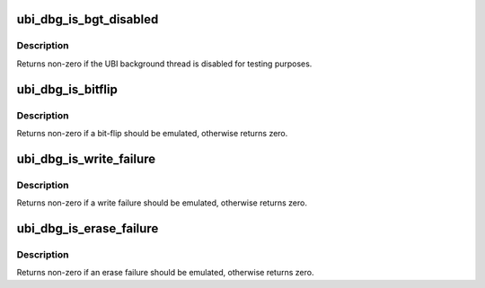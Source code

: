 .. -*- coding: utf-8; mode: rst -*-
.. src-file: drivers/mtd/ubi/debug.h

.. _`ubi_dbg_is_bgt_disabled`:

ubi_dbg_is_bgt_disabled
=======================

.. c:function:: int ubi_dbg_is_bgt_disabled(const struct ubi_device *ubi)

    if the background thread is disabled.

    :param const struct ubi_device \*ubi:
        UBI device description object

.. _`ubi_dbg_is_bgt_disabled.description`:

Description
-----------

Returns non-zero if the UBI background thread is disabled for testing
purposes.

.. _`ubi_dbg_is_bitflip`:

ubi_dbg_is_bitflip
==================

.. c:function:: int ubi_dbg_is_bitflip(const struct ubi_device *ubi)

    if it is time to emulate a bit-flip.

    :param const struct ubi_device \*ubi:
        UBI device description object

.. _`ubi_dbg_is_bitflip.description`:

Description
-----------

Returns non-zero if a bit-flip should be emulated, otherwise returns zero.

.. _`ubi_dbg_is_write_failure`:

ubi_dbg_is_write_failure
========================

.. c:function:: int ubi_dbg_is_write_failure(const struct ubi_device *ubi)

    if it is time to emulate a write failure.

    :param const struct ubi_device \*ubi:
        UBI device description object

.. _`ubi_dbg_is_write_failure.description`:

Description
-----------

Returns non-zero if a write failure should be emulated, otherwise returns
zero.

.. _`ubi_dbg_is_erase_failure`:

ubi_dbg_is_erase_failure
========================

.. c:function:: int ubi_dbg_is_erase_failure(const struct ubi_device *ubi)

    if its time to emulate an erase failure.

    :param const struct ubi_device \*ubi:
        UBI device description object

.. _`ubi_dbg_is_erase_failure.description`:

Description
-----------

Returns non-zero if an erase failure should be emulated, otherwise returns
zero.

.. This file was automatic generated / don't edit.

